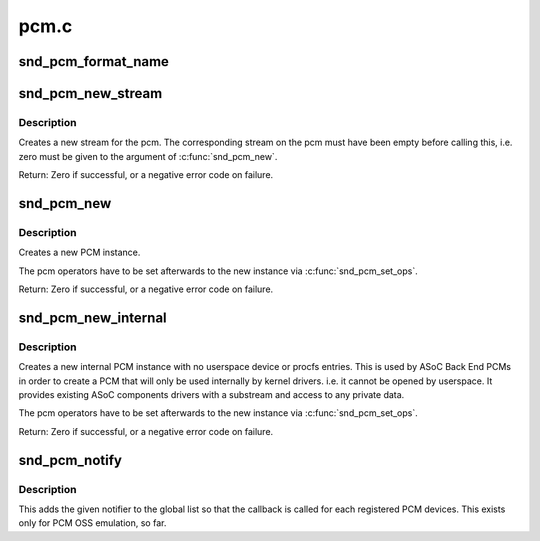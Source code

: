 .. -*- coding: utf-8; mode: rst -*-

=====
pcm.c
=====

.. _`snd_pcm_format_name`:

snd_pcm_format_name
===================

.. c:function:: const char *snd_pcm_format_name (snd_pcm_format_t format)

    Return a name string for the given PCM format

    :param snd_pcm_format_t format:
        PCM format


.. _`snd_pcm_new_stream`:

snd_pcm_new_stream
==================

.. c:function:: int snd_pcm_new_stream (struct snd_pcm *pcm, int stream, int substream_count)

    create a new PCM stream

    :param struct snd_pcm \*pcm:
        the pcm instance

    :param int stream:
        the stream direction, SNDRV_PCM_STREAM_XXX

    :param int substream_count:
        the number of substreams


.. _`snd_pcm_new_stream.description`:

Description
-----------

Creates a new stream for the pcm.
The corresponding stream on the pcm must have been empty before
calling this, i.e. zero must be given to the argument of
:c:func:`snd_pcm_new`.

Return: Zero if successful, or a negative error code on failure.


.. _`snd_pcm_new`:

snd_pcm_new
===========

.. c:function:: int snd_pcm_new (struct snd_card *card, const char *id, int device, int playback_count, int capture_count, struct snd_pcm **rpcm)

    create a new PCM instance

    :param struct snd_card \*card:
        the card instance

    :param const char \*id:
        the id string

    :param int device:
        the device index (zero based)

    :param int playback_count:
        the number of substreams for playback

    :param int capture_count:
        the number of substreams for capture

    :param struct snd_pcm \*\*rpcm:
        the pointer to store the new pcm instance


.. _`snd_pcm_new.description`:

Description
-----------

Creates a new PCM instance.

The pcm operators have to be set afterwards to the new instance
via :c:func:`snd_pcm_set_ops`.

Return: Zero if successful, or a negative error code on failure.


.. _`snd_pcm_new_internal`:

snd_pcm_new_internal
====================

.. c:function:: int snd_pcm_new_internal (struct snd_card *card, const char *id, int device, int playback_count, int capture_count, struct snd_pcm **rpcm)

    create a new internal PCM instance

    :param struct snd_card \*card:
        the card instance

    :param const char \*id:
        the id string

    :param int device:
        the device index (zero based - shared with normal PCMs)

    :param int playback_count:
        the number of substreams for playback

    :param int capture_count:
        the number of substreams for capture

    :param struct snd_pcm \*\*rpcm:
        the pointer to store the new pcm instance


.. _`snd_pcm_new_internal.description`:

Description
-----------

Creates a new internal PCM instance with no userspace device or procfs
entries. This is used by ASoC Back End PCMs in order to create a PCM that
will only be used internally by kernel drivers. i.e. it cannot be opened
by userspace. It provides existing ASoC components drivers with a substream
and access to any private data.

The pcm operators have to be set afterwards to the new instance
via :c:func:`snd_pcm_set_ops`.

Return: Zero if successful, or a negative error code on failure.


.. _`snd_pcm_notify`:

snd_pcm_notify
==============

.. c:function:: int snd_pcm_notify (struct snd_pcm_notify *notify, int nfree)

    Add/remove the notify list

    :param struct snd_pcm_notify \*notify:
        PCM notify list

    :param int nfree:
        0 = register, 1 = unregister


.. _`snd_pcm_notify.description`:

Description
-----------

This adds the given notifier to the global list so that the callback is
called for each registered PCM devices.  This exists only for PCM OSS
emulation, so far.

